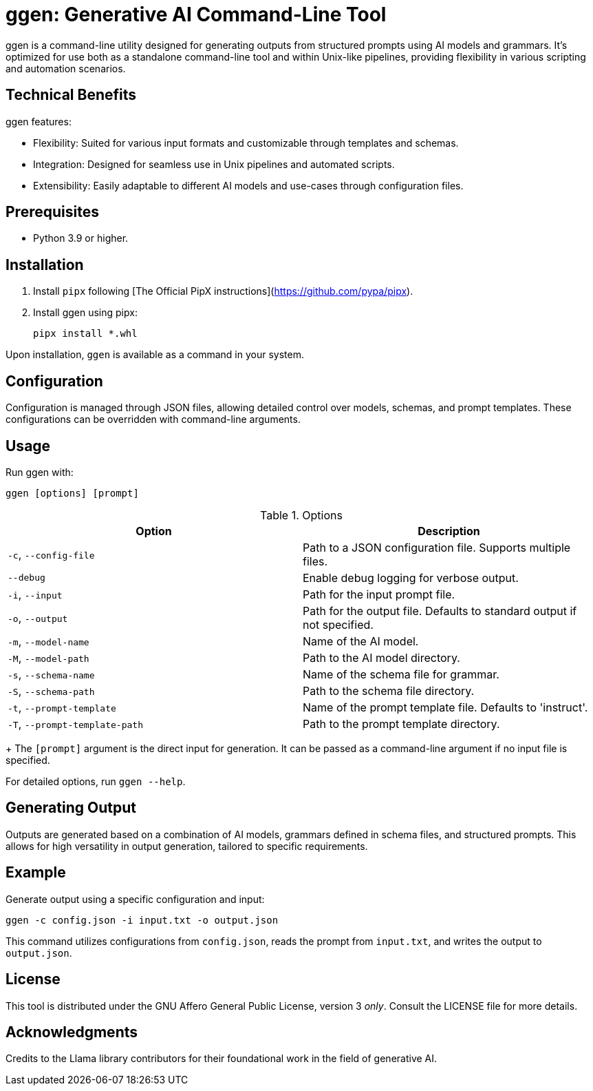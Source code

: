 = ggen: Generative AI Command-Line Tool

ggen is a command-line utility designed for generating outputs from structured prompts using AI models and grammars. It's optimized for use both as a standalone command-line tool and within Unix-like pipelines, providing flexibility in various scripting and automation scenarios.

== Technical Benefits

ggen features:

* Flexibility: Suited for various input formats and customizable through templates and schemas.
* Integration: Designed for seamless use in Unix pipelines and automated scripts.
* Extensibility: Easily adaptable to different AI models and use-cases through configuration files.

== Prerequisites

* Python 3.9 or higher.

== Installation

. Install `pipx` following [The Official PipX instructions](https://github.com/pypa/pipx).
. Install ggen using pipx:
+
[source,bash]
----
pipx install *.whl
----

Upon installation, `ggen` is available as a command in your system.

== Configuration

Configuration is managed through JSON files, allowing detailed control over models, schemas, and prompt templates. These configurations can be overridden with command-line arguments.

== Usage

Run ggen with:

[source,bash]
----
ggen [options] [prompt]
----

.Options
[options="header"]
|===
| Option | Description

| `-c`, `--config-file`
| Path to a JSON configuration file. Supports multiple files.

| `--debug`
| Enable debug logging for verbose output.

| `-i`, `--input`
| Path for the input prompt file.

| `-o`, `--output`
| Path for the output file. Defaults to standard output if not specified.

| `-m`, `--model-name`
| Name of the AI model.

| `-M`, `--model-path`
| Path to the AI model directory.

| `-s`, `--schema-name`
| Name of the schema file for grammar.

| `-S`, `--schema-path`
| Path to the schema file directory.

| `-t`, `--prompt-template`
| Name of the prompt template file. Defaults to 'instruct'.

| `-T`, `--prompt-template-path`
| Path to the prompt template directory.

|===
+
The `[prompt]` argument is the direct input for generation. It can be passed as a command-line argument if no input file is specified.

For detailed options, run `ggen --help`.

== Generating Output

Outputs are generated based on a combination of AI models, grammars defined in schema files, and structured prompts. This allows for high versatility in output generation, tailored to specific requirements.

== Example

Generate output using a specific configuration and input:

[source,bash]
----
ggen -c config.json -i input.txt -o output.json
----

This command utilizes configurations from `config.json`, reads the prompt from `input.txt`, and writes the output to `output.json`.

== License

This tool is distributed under the GNU Affero General Public License, version 3 _only_. Consult the LICENSE file for more details.

== Acknowledgments

Credits to the Llama library contributors for their foundational work in the field of generative AI.
